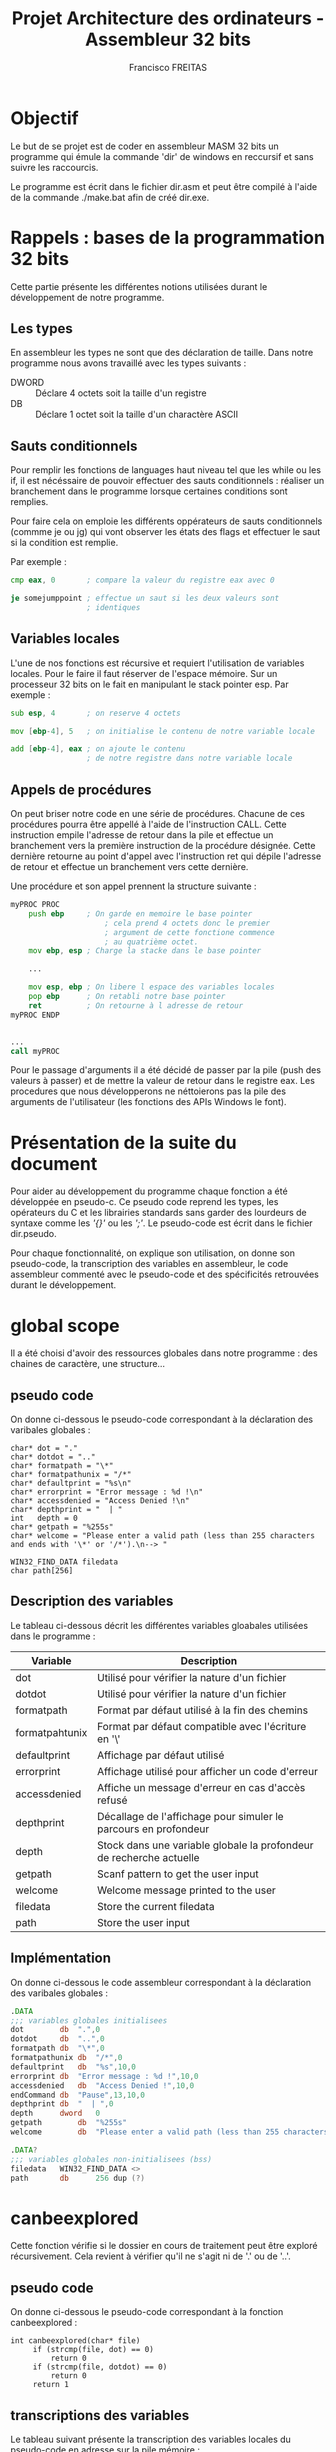 #+TITLE: Projet Architecture des ordinateurs - Assembleur 32 bits
#+AUTHOR: Francisco FREITAS

\pagebreak
* Objectif
  Le but de se projet est de coder en assembleur MASM 32 bits un
  programme qui émule la commande 'dir' de windows en reccursif et
  sans suivre les raccourcis.


  Le programme est écrit dans le fichier dir.asm et peut être compilé
  à l'aide de la commande ./make.bat afin de créé dir.exe.

\pagebreak
* Rappels : bases de la programmation 32 bits
  Cette partie présente les différentes notions utilisées durant le
  développement de notre programme.
** Les types
   En assembleur les types ne sont que des déclaration de taille. Dans
   notre programme nous avons travaillé avec les types suivants : 
   - DWORD :: Déclare 4 octets soit la taille d'un registre
   - DB :: Déclare 1 octet soit la taille d'un charactère ASCII

** Sauts conditionnels
   Pour remplir les fonctions de languages haut niveau tel que les
   while ou les if, il est nécéssaire de pouvoir effectuer des sauts
   conditionnels : réaliser un branchement dans le programme lorsque
   certaines conditions sont remplies.

   
   Pour faire cela on emploie les différents oppérateurs de sauts
   conditionnels (commme je ou jg) qui vont observer les états des
   flags et effectuer le saut si la condition est remplie.

   
   Par exemple : 
   \newline
   #+BEGIN_SRC asm
     cmp eax, 0       ; compare la valeur du registre eax avec 0

     je somejumppoint ; effectue un saut si les deux valeurs sont
                      ; identiques
   #+END_SRC
   
** Variables locales
   L'une de nos fonctions est récursive et requiert l'utilisation de
   variables locales. Pour le faire il faut réserver de l'espace
   mémoire. Sur un processeur 32 bits on le fait en manipulant le
   stack pointer esp. Par exemple : 
   \newline
   #+BEGIN_SRC asm
     sub esp, 4       ; on reserve 4 octets

     mov [ebp-4], 5   ; on initialise le contenu de notre variable locale

     add [ebp-4], eax ; on ajoute le contenu 
                      ; de notre registre dans notre variable locale
   #+END_SRC

** Appels de procédures
   On peut briser notre code en une série de procédures. Chacune de
   ces procédures pourra être appellé à l'aide de l'instruction
   CALL. Cette instruction empile l'adresse de retour dans la pile et
   effectue un branchement vers la première instruction de la
   procédure désignée. Cette dernière retourne au point d'appel avec
   l'instruction ret qui dépile l'adresse de retour et effectue un
   branchement vers cette dernière.

   
   Une procédure et son appel prennent la structure suivante :
   \newline
   #+BEGIN_SRC asm
     myPROC PROC
	     push ebp     ; On garde en memoire le base pointer
                          ; cela prend 4 octets donc le premier
                          ; argument de cette fonctione commence
                          ; au quatrième octet.
	     mov ebp, esp ; Charge la stacke dans le base pointer

	     ...

	     mov esp, ebp ; On libere l espace des variables locales
	     pop ebp      ; On retabli notre base pointer
	     ret          ; On retourne à l adresse de retour
     myPROC ENDP


     ...
     call myPROC	
   #+END_SRC
   
   Pour le passage d'arguments il a été décidé de passer par la pile
   (push des valeurs à passer) et de mettre la valeur de retour dans
   le registre eax. Les procedures que nous développerons ne
   néttoierons pas la pile des arguments de l'utilisateur (les
   fonctions des APIs Windows le font).

\pagebreak
* Présentation de la suite du document
  Pour aider au développement du programme chaque fonction a été
  développée en pseudo-c. Ce pseudo code reprend les types, les
  opérateurs du C et les librairies standards sans garder des
  lourdeurs de syntaxe comme les /'{}'/ ou les /';'/. Le pseudo-code
  est écrit dans le fichier dir.pseudo.


  Pour chaque fonctionnalité, on explique son utilisation, on donne
  son pseudo-code, la transcription des variables en assembleur, le
  code assembleur commenté avec le pseudo-code et des spécificités
  retrouvées durant le développement.
\pagebreak
* global scope
  Il a été choisi d'avoir des ressources globales dans notre
  programme : des chaines de caractère, une structure...
** pseudo code
   On donne ci-dessous le pseudo-code correspondant à la déclaration
   des varibales globales :
   \newline
   #+BEGIN_SRC text
     char* dot = "."
     char* dotdot = ".."
     char* formatpath = "\*"
     char* formatpathunix = "/*"
     char* defaultprint = "%s\n"
     char* errorprint = "Error message : %d !\n"
     char* accessdenied = "Access Denied !\n"
     char* depthprint = "  | "
     int   depth = 0
     char* getpath = "%255s"
     char* welcome = "Please enter a valid path (less than 255 characters and ends with '\*' or '/*').\n--> "

     WIN32_FIND_DATA filedata
     char path[256]
   #+END_SRC
** Description des variables
   Le tableau ci-dessous décrit les différentes variables gloabales
   utilisées dans le programme :

   | Variable       | Description                                                         |
   |----------------+---------------------------------------------------------------------|
   | dot            | Utilisé pour vérifier la nature d'un fichier                        |
   | dotdot         | Utilisé pour vérifier la nature d'un fichier                        |
   | formatpath     | Format par défaut utilisé à la fin des chemins                      |
   | formatpahtunix | Format par défaut compatible avec l'écriture en '\'                 |
   | defaultprint   | Affichage par défaut utilisé                                        |
   | errorprint     | Affichage utilisé pour afficher un code d'erreur                    |
   | accessdenied   | Affiche un message d'erreur en cas d'accès refusé                   |
   | depthprint     | Décallage de l'affichage pour simuler le parcours en profondeur     |
   | depth          | Stock dans une variable globale la profondeur de recherche actuelle |
   | getpath        | Scanf pattern to get the user input                                 |
   | welcome        | Welcome message printed to the user                                 |
   | filedata       | Store the current filedata                                          |
   | path           | Store the user input                                                |

** Implémentation
   On donne ci-dessous le code assembleur correspondant à la déclaration
   des varibales globales :
   \newline
   #+BEGIN_SRC asm
     .DATA
     ;;; variables globales initialisees
     dot		db	".",0
     dotdot		db	"..",0
     formatpath	db	"\*",0
     formatpathunix	db	"/*",0
     defaultprint	db	"%s",10,0
     errorprint	db	"Error message : %d !",10,0
     accessdenied	db	"Access Denied !",10,0
     endCommand	db	"Pause",13,10,0
     depthprint	db	"  | ",0
     depth		dword	0
     getpath		db	"%255s"
     welcome		db	"Please enter a valid path (less than 255 characters and ends with '\*' or '/*').",10,"--> ",0

     .DATA?
     ;;; variables globales non-initialisees (bss)
     filedata	WIN32_FIND_DATA <>
     path		db		256 dup (?)
   #+END_SRC
\pagebreak
* canbeexplored
  Cette fonction vérifie si le dossier en cours de traitement peut
  être exploré récursivement. Cela revient à vérifier qu'il ne s'agit
  ni de '.' ou de '..'.
** pseudo code
   On donne ci-dessous le pseudo-code correspondant à la fonction
   canbeexplored :
   \newline
   #+BEGIN_SRC text
     int canbeexplored(char* file)
	      if (strcmp(file, dot) == 0)
		      return 0
	      if (strcmp(file, dotdot) == 0)
		      return 0
	      return 1
   #+END_SRC
** transcriptions des variables
   Le tableau suivant présente la transcription des variables locales
   du pseudo-code en adresse sur la pile mémoire :

   | esp | variable   |
   |-----+------------|
   |  +8 | path       |
   |  -4 | filehandle |
   |  -8 | pathlen    |
   | -12 | bufferlen  |
   | -16 | buffer     |

** Implémentation
   On donne ci-dessous le code assembleur de la fonction
   canbeexplored :
   \newline
   #+BEGIN_SRC asm
     canbeexplored PROC
     ;;; int canbeexplored(char* file)
	     push ebp
	     mov ebp, esp

	     ;; if (strcmp(file, dot) == 0)
	     push offset dot
	     push dword ptr[ebp+8]
	     call crt_strcmp
	     add esp, 8
	     cmp eax, 0
	     jne endifisdot

	     ;; return 0
	     mov eax,0
	     jmp endcanbeexplored
     endifisdot:

	     ;; if (strcmp(file, dotdot) == 0)
	     push  offset dotdot
	     push dword ptr[ebp+8]
	     call crt_strcmp
	     add esp, 8
	     cmp eax, 0
	     jne endifisdotdot

	     ;; return 0
	     mov eax,0
	     jmp endcanbeexplored
     endifisdotdot:

	     ;; return 1
	     mov eax,1

     endcanbeexplored:
	     mov esp, ebp
	     pop ebp
	     ret
     canbeexplored ENDP
   #+END_SRC
\pagebreak
* isavalidsearch
  Vérifie si le path rentré par l'utilisateur est bien au format
  attendu, c'est à dire qu'il fini par '\*' ou '/*'.
** pseudo code
   On donne ci-dessous le pseudo-code de la fonction isavalidsearch :
   \newline
   #+BEGIN_SRC text
     void isavalidsearch(char* path)
	      int end
	      end = strlen(path) - 2
	      if (strcmp(path[end], formatpath)==0)
		      return 1
	      if (strcmp(path[end], formatpathunix)==0)
		      return 1
	      return 0
   #+END_SRC
** transcriptions des variables
   Le tableau suivant présente la transcription des variables locales
   du pseudo-code en adresse sur la pile mémoire :
   | variable | esp | description                                        |
   |----------+-----+----------------------------------------------------|
   | path     |  +8 | Contient le path à tester                          |
   | end      |  -4 | Contient l'index à partir duquel on test le format |

** Implémentation
   On donne ci-dessous le code assembleur de la fonction isavalidsearch :
   \newline
   #+BEGIN_SRC asm
     isavalidsearch PROC
     ;;; void isavalidsearch(char* path)
	     push ebp
	     mov ebp, esp

	     ;; int end
	     sub esp, 4

	     ;; end = strlen(path) - 2
	     push [ebp+8]
	     call crt_strlen
	     add esp, 4
	     sub eax, 2
	     mov [ebp-4], eax

	     ;; if (strcmp(path[end], formatpath)==0)
	     add eax, [ebp+8]
	     push eax
	     push offset formatpath
	     call crt_strcmp
	     add esp, 8
	     cmp eax, 0
	     jne isnotthegoodformat
	     ;; return 1
	     mov eax, 1
	     jmp endisavalidsearch
     isnotthegoodformat:

	     ;; if (strcmp(path[end], formatpathunix)==0)
	     mov eax, [ebp-4]
	     add eax, [ebp+8]
	     push eax
	     push offset formatpathunix
	     call crt_strcmp
	     add esp, 8
	     cmp eax, 0
	     jne isnotthegoodformatunix
	     ;; return 1
	     mov eax, 1
	     jmp endisavalidsearch
     isnotthegoodformatunix:

	     ;; return 0
	     mov eax, 0
     endisavalidsearch:
	     mov esp, ebp
	     pop ebp
	     ret
     isavalidsearch ENDP
   #+END_SRC
\pagebreak
* displasterror
  Il s'agit d'une fonction surtout utilisé pour du debugging
  rapide. Elle affiche le dernier code d'erreur. S'il s'agit du code
  indiquant la fin du répertoire elle ne fait rien. S'il s'agit du
  code de refus d'accès elle affiche un message particulier.
** pseudo code
   On donne ci-dessous le pseudo-code de la fonction displasterror :
   \newline
   #+BEGIN_SRC text
     void displasterror()
	      int i = GetLastError()
	      if( i == 18)
		      return
	      printdepth()
	      if (i == 5)
		      printf(accessdenied)
		      return
	      printf(errorprint, i)
   #+END_SRC
** transcriptions des variables
   Le tableau suivant présente la transcription des variables locales
   du pseudo-code en adresse sur la pile mémoire :
   | variable | esp | description                       |
   |----------+-----+-----------------------------------|
   | i        |  -4 | Contient le dernier code d'erreur |

** Implémentation
   On donne ci-dessous le code assembleur de la fonction displasterror :
   \newline
   #+BEGIN_SRC asm
     displasterror PROC
     ;;; void displasterror()
	     push ebp
	     mov ebp, esp

	     ;; int i = GetLastError()
	     ;; if( i == 18)
	     call GetLastError
	     cmp eax, 18
	     ;; return
	     je enddisplasterror

	     ;; printdepth()
	     call printdepth

	     ;; if (i == 5)
	     ;; printf (accessdenied)
	     push offset accessdenied
	     call crt_printf
	     add esp, 4
	     ;; return
	     je enddisplasterror

	     ;; printf(errorprint, i)
	     push eax
	     push offset errorprint
	     call crt_printf
	     add esp,8

     enddisplasterror:
	     mov esp, ebp
	     pop ebp
	     ret
     displasterror ENDP
   #+END_SRC

\pagebreak
* printdepth
  Affiche un certain nombre de fois des espaces pour donner l'effet de
  profondeur à l'affichage.
** pseudo code
   On donne ci-dessous le pseudo-code de la fonction printdepth :
   \newline
   #+BEGIN_SRC text
     void printdepth()
	      int i = depth
	      while (i != 0)
		      printf(depthprint)
		      i--
   #+END_SRC
** transcriptions des variables
   Le tableau suivant présente la transcription des variables locales
   du pseudo-code en adresse sur la pile mémoire :
   | variable | esp | description                   |
   |----------+-----+-------------------------------|
   | i        |  -4 | Compteur variant de depth à 0 |

** Implémentation
   On donne ci-dessous le code assembleur de la fonction printdepth :
   \newline
   #+BEGIN_SRC asm
     printdepth PROC
     ;;; void printdepth()
	     push ebp
	     mov ebp, esp

	     ;; int i = depth
	     mov ebx, depth

	     ;; while (i != 0)
     whiledepth:
	     cmp ebx,0
	     je endwhiledepth

	     ;; printf(depthprint)
	     push offset depthprint
	     call crt_printf
	     add esp, 4

	     ;; i--
	     dec ebx
	     jmp whiledepth
     endwhiledepth:

	     mov esp, ebp
	     pop ebp
	     ret
     printdepth ENDP
   #+END_SRC
\pagebreak
* dir
  Fonction reccursive qui parcours tous les fichiers d'un répertoire
  et affiche leur nom. Elle se rappelle récurisvement à chaque
  sous-répertoire.
** pseudo code
   On donne ci-dessous le pseudo-code de la fonction dir :
   \newline
   #+BEGIN_SRC text
     void dir(char* path)
	      HANDLE filehandle
	      findhandle = FindFirstFile(path, filedata)
	      if (findhandle == INVALID_HANDLE_VALUE)
		      displasterror(findhandle)
		      return
	      int pathlen, bufferlen
	      char* buffer
	      do
		      printdepth()
		      printf(defaultprint, filedata.cFileName)
		      if (filedata.dwFileAttributes & FILE_ATTRIBUTE_DIRECTORY != FILE_ATTRIBUTE_DIRECTORY
		      || !canbeexplored(filedata.cFilename))
			      continue
		      pathlen = strlen(path)
		      bufferlen = pathlen
		      bufferlen += strlen(filedata.cFileName)
		      bufferlen += 3
		      buffer = malloc(8 * (bufferlen + (4 - (bufferlen % 4))))
		      strncpy(buffer, path, pathlen-1)
		      buffer[pathlen] = \0
		      strcat(buffer, filedata.cFileName)
		      strcat(buffer, formatpath)
		      depth++
		      dir(buffer)
		      depth--
		      free(buffer)
	      while (FindNextFile(findhandle, filedata) != 0)
	      displasterror(findhandle)
   #+END_SRC
** transcriptions des variables

   | esp | variable   |
   |-----+------------|
   |  +8 | path       |
   |  -4 | filehandle |
   |  -8 | pathlen    |
   | -12 | bufferlen  |
   | -16 | buffer     |

** Implémentation
   On donne ci-dessous le code assembleur de la fonction dir :
   \newline
   #+BEGIN_SRC asm
     dir PROC
     ;;; void dir(char* path)
	     push ebp
	     mov ebp, esp

	     ;; HANDLE filehandle
	     sub esp, 4

	     ;; findhandle = FindFirstFile(path, filedata)
	     push offset filedata
	     push dword ptr [ebp+8]
	     call FindFirstFile
	     mov [ebp-4], eax

	     ;; if (findhandle == INVALID_HANDLE_VALUE)
	     cmp dword ptr [ebp-4], INVALID_HANDLE_VALUE
	     jne iffindfirstnoerror
	     ;; displasterror(findhandle)
	     push dword ptr [ebp-4]
	     call displasterror
	     add esp,4
	     ;; return
	     jmp enddir
     iffindfirstnoerror:

	     ;; int pathlen, bufferlen
	     ;; char* buffer
	     sub esp, 12

	     ;; do {...}
     whilethereisanextfile:
	     ;; printdepth()
	     call printdepth
	     ;; printf(defaultprint, filedata.cFileName)
	     push offset filedata.cFileName
	     push offset defaultprint
	     call crt_printf
	     add esp,8

	     ;; if (filedata.dwFileAttributes & FILE_ATTRIBUTE_DIRECTORY != FILE_ATTRIBUTE_DIRECTORY
	     ;; || !canbeexplored(filedata.cFilename))
	     ;; continue
	     mov eax, filedata.dwFileAttributes
	     and eax, FILE_ATTRIBUTE_DIRECTORY
	     cmp eax, FILE_ATTRIBUTE_DIRECTORY
	     je ifisadirectory
	     jmp continuewhile
     ifisadirectory:
	     push offset filedata.cFileName
	     call canbeexplored
	     add esp, 4
	     cmp eax, 1
	     je ifcanbeexplored
	     jmp continuewhile
     ifcanbeexplored:

	     ;; pathlen = strlen(path)
	     push dword ptr[ebp+8]
	     call crt_strlen
	     add esp,4
	     mov [ebp-8], eax

	     ;; bufferlen = pathlen
	     mov eax, [ebp-8]
	     mov [ebp-12], eax

	     ;; bufferlen += strlen(filedata.cFileName)
	     push offset filedata.cFileName
	     call crt_strlen
	     add esp,4
	     add [ebp-12], eax

	     ;; bufferlen += 3
	     mov eax, 3
	     add [ebp-12], eax

	     ;; buffer = malloc(8 * (bufferlen + (4 - (bufferlen % 4))))
	     mov edx, 0
	     mov eax, [ebp-12]
	     mov ebx, 4
	     div ebx
	     mov eax, 4
	     sub eax, edx
	     add eax, [ebp-12]
	     sub esp, eax

	     mov [ebp-16], ebp
	     sub [ebp-16], eax
	     mov eax, 16
	     sub [ebp-16], eax

	     ;; strncpy(buffer, path, pathlen-1)
	     mov eax, [ebp-8]
	     sub eax, 1
	     push eax
	     push dword ptr[ebp+8]
	     push [ebp-16]
	     call crt_strncpy
	     add esp,12

	     ;; buffer[pathlen] = \0
	     mov eax, [ebp-16]
	     add eax, [ebp-8]
	     sub eax, 1
	     mov [eax], DWORD PTR 0

	     ;; strcat(buffer, filedata.cFileName)
	     push offset filedata.cFileName
	     push [ebp-16]
	     call crt_strcat
	     add esp,8

	     ;; strcat(buffer, formatpath)
	     push offset formatpath
	     push [ebp-16]
	     call crt_strcat
	     add esp,8

	     ;; depth++
	     inc depth

	     ;; dir(buffer)
	     push [ebp-16]
	     call dir
	     add esp,4

	     ;; depth--
	     dec depth

	     ;; free(buffer)
	     mov edx, 0
	     mov eax, [ebp-12]
	     mov ebx, 4
	     div ebx
	     mov eax, 4
	     sub eax, edx
	     add eax, [ebp-12]
	     add esp, eax
     continuewhile:

	     ;; {...} while (FindNextFile(findhandle, filedata) != 0)
	     push offset filedata
	     push [ebp-4]
	     call FindNextFile
	     cmp eax, 0
	     jne whilethereisanextfile

	     ;; displasterror(findhandle)
	     push dword ptr [ebp-4]
	     call displasterror
	     add esp,4

     enddir:
	     mov esp, ebp
	     pop ebp
	     ret
     dir ENDP
   #+END_SRC
** Utilisation de chaine de caractère
   Pour la commande dir il fallait utiliser des chaines de caractères
   afin de faire évoluer le path. Nous n'avons pas utilisé malloc. Au
   lieu de cela on augmente la taille de notre pille de 32bits pour
   avoir notre pointeurs vers la chaine, puis on alloue la taille de
   notre chaine de caractère (avec du padding pour s'alligner sur la
   pile de 32 bits).


   Ce choix à uniquement été fait pour mieux comprendre la déclaration
   de variables locales.

\pagebreak
* entrypoint
  Il s'agit du point d'entré du programme. Il permet de prendre le
  répertoire à parcourir dans une variable.
** pseudo code
   On donne ci-dessous le code pseudo-code du point d'entrée de
   notre programme :
   \newline
   #+BEGIN_SRC text
     void entrypoint()
	      printf(welcome)
	      scanf(getpath, path)
	      if( isavalidsearch(path) )
	      dir(path)
	      return 0
   #+END_SRC
** Utilisation d'une variable globale pour le path
   L'entré de l'utilisateur est enregistré dans une variable globale
   path. On aurait put aussi le stocker dans la pile. Il était plus
   simple d'en faire une variable globale.

** Implémentation
   On donne ci-dessous le code assembleur du point d'entrée de
   notre programme :
   \newline
   #+BEGIN_SRC asm
     start:
     ;;; void entrypoint()

	     ;; printf(welcome)
	     push offset welcome
	     call crt_printf
	     add esp,4

	     ;; scanf(getpath, path)
	     push offset path
	     push offset getpath
	     call crt_scanf
	     add esp, 8

	     ;; if( isavalidsearch(path) )
	     push offset path
	     call isavalidsearch
	     add esp, 4
	     cmp eax, 0
	     je isnotavalidpath

	     ;; dir(path)
	     push offset path
	     call dir
	     add esp, 4

     isnotavalidpath:

	     ;; Ending the program nicely
	     invoke crt_system, offset endCommand
	     mov eax, 0
	     invoke	ExitProcess,eax
     end start
   #+END_SRC
